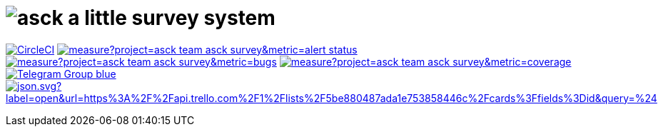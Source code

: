 = image:./asck-logo.png[asck] a little survey system 

image:https://circleci.com/gh/asck-team/asck-survey.svg["CircleCI", link="https://circleci.com/gh/asck-team/asck-survey"]
image:https://sonarcloud.io/api/project_badges/measure?project=asck-team_asck-survey&metric=alert_status[link="https://sonarcloud.io/dashboard?id=asck-team_asck-survey"]
image:https://sonarcloud.io/api/project_badges/measure?project=asck-team_asck-survey&metric=bugs[link="https://sonarcloud.io/component_measures?id=asck-team_asck-survey&metric=Reliability"]
image:https://sonarcloud.io/api/project_badges/measure?project=asck-team_asck-survey&metric=coverage[link="https://sonarcloud.io/component_measures?id=asck-team_asck-survey&metric=Coverage"]
image:https://img.shields.io/badge/Telegram-Group-blue.svg?logo=Telegram&logoColor=white[link="https://telegram.me/asckreleases"]
image:https://img.shields.io/badge/dynamic/json.svg?label=open&url=https%3A%2F%2Fapi.trello.com%2F1%2Flists%2F5be880487ada1e753858446c%2Fcards%3Ffields%3Did&query=%24.length&colorB=red&logo=Trello&logoColor=white[link="https://trello.com/b/C35pjHaq/asck-a-little-survey-system"]
